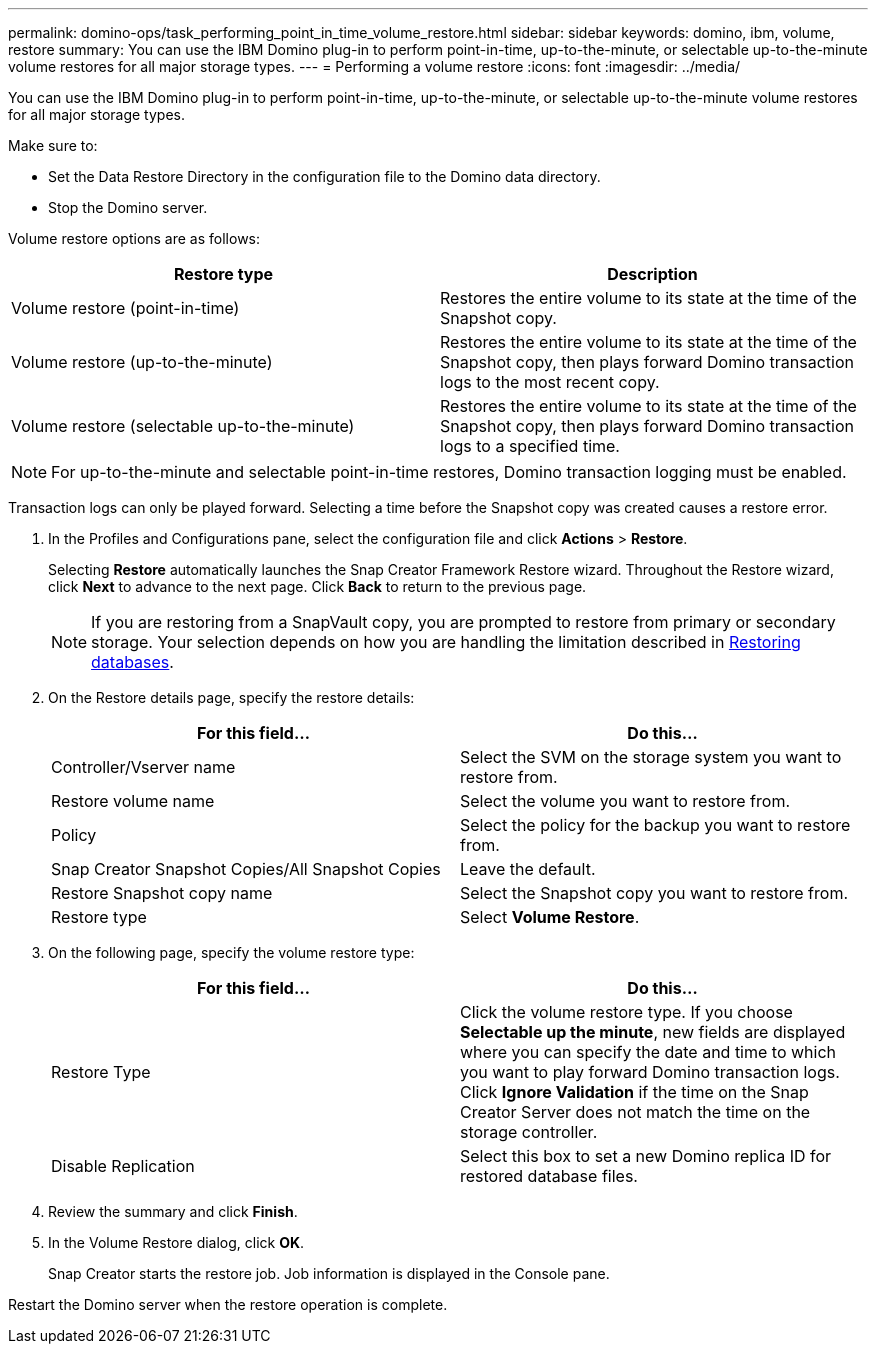 ---
permalink: domino-ops/task_performing_point_in_time_volume_restore.html
sidebar: sidebar
keywords: domino, ibm, volume, restore
summary: You can use the IBM Domino plug-in to perform point-in-time, up-to-the-minute, or selectable up-to-the-minute volume restores for all major storage types.
---
= Performing a volume restore
:icons: font
:imagesdir: ../media/

[.lead]
You can use the IBM Domino plug-in to perform point-in-time, up-to-the-minute, or selectable up-to-the-minute volume restores for all major storage types.

Make sure to:

* Set the Data Restore Directory in the configuration file to the Domino data directory.
* Stop the Domino server.

Volume restore options are as follows:

[options="header"]
|===
| Restore type| Description
a|
Volume restore (point-in-time)
a|
Restores the entire volume to its state at the time of the Snapshot copy.
a|
Volume restore (up-to-the-minute)
a|
Restores the entire volume to its state at the time of the Snapshot copy, then plays forward Domino transaction logs to the most recent copy.
a|
Volume restore (selectable up-to-the-minute)
a|
Restores the entire volume to its state at the time of the Snapshot copy, then plays forward Domino transaction logs to a specified time.
|===
NOTE: For up-to-the-minute and selectable point-in-time restores, Domino transaction logging must be enabled.

Transaction logs can only be played forward. Selecting a time before the Snapshot copy was created causes a restore error.

. In the Profiles and Configurations pane, select the configuration file and click *Actions* > *Restore*.
+
Selecting *Restore* automatically launches the Snap Creator Framework Restore wizard. Throughout the Restore wizard, click *Next* to advance to the next page. Click *Back* to return to the previous page.
+
NOTE: If you are restoring from a SnapVault copy, you are prompted to restore from primary or secondary storage. Your selection depends on how you are handling the limitation described in link:concept_domino_database_restore_overview.html[Restoring databases].

. On the Restore details page, specify the restore details:
+
[options="header"]
|===
| For this field...| Do this...
a|
Controller/Vserver name
a|
Select the SVM on the storage system you want to restore from.
a|
Restore volume name
a|
Select the volume you want to restore from.
a|
Policy
a|
Select the policy for the backup you want to restore from.
a|
Snap Creator Snapshot Copies/All Snapshot Copies
a|
Leave the default.
a|
Restore Snapshot copy name
a|
Select the Snapshot copy you want to restore from.
a|
Restore type
a|
Select *Volume Restore*.
|===

. On the following page, specify the volume restore type:
+
[options="header"]
|===
| For this field...| Do this...
a|
Restore Type
a|
Click the volume restore type.    If you choose *Selectable up the minute*, new fields are displayed where you can specify the date and time to which you want to play forward Domino transaction logs. Click *Ignore Validation* if the time on the Snap Creator Server does not match the time on the storage controller.
a|
Disable Replication
a|
Select this box to set a new Domino replica ID for restored database files.
|===

. Review the summary and click *Finish*.
. In the Volume Restore dialog, click *OK*.
+
Snap Creator starts the restore job. Job information is displayed in the Console pane.

Restart the Domino server when the restore operation is complete.
